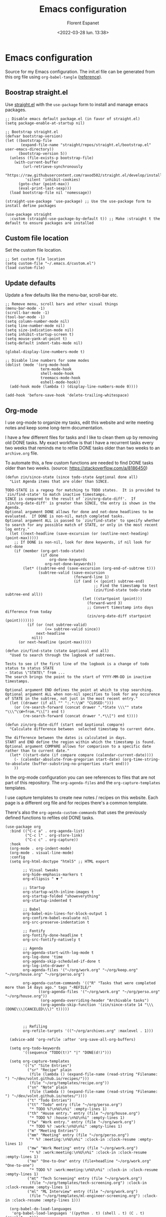 #+author: Florent Espanet
#+date: <2022-03-28 lun. 13:38>
#+title: Emacs configuration
#+html_link_home: /
#+html_link_up: /notes/
#+property: header-args :tangle ~/.emacs.d/init.el
#+property: header-args :exports code

* Emacs configuration
Source for my Emacs configuration. The init.el file can be generated from this org file using ~org-babel-tangle~ ([[https://orgmode.org/worg/org-contrib/babel/intro.html#literate-programming-example][reference]]).

** Boostrap straight.el
Use [[https://github.com/raxod502/straight.el][straight.el]] with the ~use-package~ form to install and manage emacs packages.

#+begin_src elisp
;; Disable emacs default package.el (in favor of straight.el)
(setq package-enable-at-startup nil)

;; Bootstrap straight.el
(defvar bootstrap-version)
(let ((bootstrap-file
       (expand-file-name "straight/repos/straight.el/bootstrap.el" user-emacs-directory))
      (bootstrap-version 5))
  (unless (file-exists-p bootstrap-file)
    (with-current-buffer
        (url-retrieve-synchronously
         "https://raw.githubusercontent.com/raxod502/straight.el/develop/install.el"
         'silent 'inhibit-cookies)
      (goto-char (point-max))
      (eval-print-last-sexp)))
  (load bootstrap-file nil 'nomessage))

(straight-use-package 'use-package) ;; Use the use-package form to install define packages

(use-package straight
  :custom (straight-use-package-by-default t)) ;; Make :straight t the default to ensure packages are installed
#+end_src

** Custom file location
Set the custom file location.

#+begin_src elisp
;; Set custom file location
(setq custom-file "~/.emacs.d/custom.el")
(load custom-file)
#+end_src

** Update defaults
Update a few defaults like the menu-bar, scroll-bar etc.
#+begin_src elisp
;; Remove menu, scroll bars and other visual things
(menu-bar-mode -1)
(scroll-bar-mode -1)
(tool-bar-mode -1)
(setq column-number-mode nil)
(setq line-number-mode nil)
(setq size-indication-mode nil)
(setq inhibit-startup-screen t)
(setq mouse-yank-at-point t)
(setq-default indent-tabs-mode nil)

(global-display-line-numbers-mode t)

;; Disable line numbers for some modes
(dolist (mode '(org-mode-hook
                term-mode-hook
                shell-mode-hook
                treemacs-mode-hook
                eshell-mode-hook))
  (add-hook mode (lambda () (display-line-numbers-mode 0))))

(add-hook 'before-save-hook 'delete-trailing-whitespace)
#+end_src

#+RESULTS:
| py-isort-before-save | delete-trailing-whitespace |

** Org-mode
I use org-mode to organize my tasks, edit this website and write meeting notes and keep some long-term documentation.

I have a few different files for tasks and I like to clean them up by removing old DONE tasks. My exact workflow is that I have a recurrent tasks every two weeks that reminds me to refile DONE tasks older than two weeks to an =archive.org= file.

To automate this, a few custom functions are needed to find DONE tasks older than two weeks. (source: [[https://stackoverflow.com/a/8186450]])


#+begin_src elisp
(defun zin/since-state (since todo-state &optional done all)
  "List Agenda items that are older than SINCE.

TODO-STATE is a regexp for matching to TODO states.  It is provided to
`zin/find-state' to match inactive timestamps.
SINCE is compared to the result of `zin/org-date-diff'.  If
`zin/org-date-diff' is greater than SINCE, the entry is shown in the
Agenda.
Optional argument DONE allows for done and not-done headlines to be
evaluated.  If DONE is non-nil, match completed tasks.
Optional argument ALL is passed to `zin/find-state' to specify whether
to search for any possible match of STATE, or only in the most recent
log entry."
  (let ((next-headline (save-excursion (or (outline-next-heading) (point-max)))))
    ;; If DONE is non-nil, look for done keywords, if nil look for not-done
    (if (member (org-get-todo-state)
                (if done
                    org-done-keywords
                  org-not-done-keywords))
        (let* ((subtree-end (save-excursion (org-end-of-subtree t)))
               (subtree-valid (save-excursion
                               (forward-line 1)
                               (if (and (< (point) subtree-end)
                                        ;; Find the timestamp to test
                                        (zin/find-state todo-state subtree-end all))
                                   (let ((startpoint (point)))
                                     (forward-word 3)
                                     ;; Convert timestamp into days difference from today
                                     (zin/org-date-diff startpoint (point)))))))
          (if (or (not subtree-valid)
                  (<= subtree-valid since))
              next-headline
            nil))
      (or next-headline (point-max)))))

(defun zin/find-state (state &optional end all)
  "Used to search through the logbook of subtrees.

Tests to see if the first line of the logbook is a change of todo
status to status STATE
- Status \"STATE\" from ...
The search brings the point to the start of YYYY-MM-DD in inactive timestamps.

Optional argument END defines the point at which to stop searching.
Optional argument ALL when non-nil specifies to look for any occurence
of STATE in the subtree, not just in the most recent entry."
  (let ((drawer (if all "" ":.*:\\W" "CLOSED:")))
    (or (re-search-forward (concat drawer ".*State \\\"" state "\\\"\\W+from.*\\[") end t)
        (re-search-forward (concat drawer ".*\\[") end t))))

(defun zin/org-date-diff (start end &optional compare)
  "Calculate difference between  selected timestamp to current date.

The difference between the dates is calculated in days.
START and END define the region within which the timestamp is found.
Optional argument COMPARE allows for comparison to a specific date rather than to current date."
  (let* ((start-date (if compare compare (calendar-current-date))))
    (- (calendar-absolute-from-gregorian start-date) (org-time-string-to-absolute (buffer-substring-no-properties start end)))
    ))
#+end_src

In the org-mode configuration you can see references to files that are not part of this repository. The =org-agenda-files= and the =org-capture-templates= templates.

I use capture templates to create new notes / recipes on this website. Each page is a different org file and for recipes there's a common template.

There's also the =org-agenda-custom-commands= that uses the previously defined functions to refiles old DONE tasks.

#+begin_src elisp
(use-package org
  :bind (("C-c a" . org-agenda-list)
         ("C-c l" . org-store-link)
         ("C-c c" . org-capture))
  :hook
  (org-mode . org-indent-mode)
  (org-mode . visual-line-mode)
  :config
  (setq org-html-doctype "html5" ;; HTML export

        ;; Visual tweaks
        org-hide-emphasis-markers t
        org-ellipsis " ▼ "

        ;; Startup
        org-startup-with-inline-images t
        org-startup-folded "showeverything"
        org-startup-indented t

        ;; Babel
        org-babel-min-lines-for-block-output 1
        org-confirm-babel-evaluate nil
        org-src-preserve-indentation t

        ;; Fontify
        org-fontify-done-headline t
        org-src-fontify-natively t

        ;; Agenda
        org-agenda-start-with-log-mode t
        org-log-done 'time
        org-agenda-skip-scheduled-if-done t
        org-log-into-drawer t
        org-agenda-files '("~/org/work.org" "~/org/keep.org" "~/org/house.org" "~/org/perso.org")

        org-agenda-custom-commands '(("R" "Tasks that were completed more than 14 days ago." tags "-REFILE/"
               ((org-agenda-files '("~/org/work.org" "~/org/perso.org" "~/org/house.org"))
                (org-agenda-overriding-header "Archivable tasks")
                (org-agenda-skip-function '(zin/since-state 14 "\\\(DONE\\\|CANCELED\\\)" t)))))



        ;; Refiling
        org-refile-targets '(("~/org/archives.org" :maxlevel . 1)))

  (advice-add 'org-refile :after 'org-save-all-org-buffers)

  (setq org-todo-keywords
        '((sequence "TODO(t!)" "|" "DONE(d!)")))

  (setq org-capture-templates
        '(("s" "Site Entries")
          ("sr" "Recipe" plain
           (file (lambda () (expand-file-name (read-string "Filename: ") "~/dev/volnt.github.io/recipes/")))
           (file "~/org/templates/recipe.org"))
          ("sn" "Note" plain
           (file (lambda () (expand-file-name (read-string "Filename: ") "~/dev/volnt.github.io/notes/"))))
          ("t" "Todo Entries")
          ("tt" "Todo" entry (file "~/org/perso.org")
           "* TODO %?\n%U\n%i" :empty-lines 1)
          ("th" "House entry." entry (file "~/org/house.org")
           "* TODO %? :house:\n%U\n%i" :empty-lines 1)
          ("tw" "Work entry." entry (file "~/org/work.org")
           "* TODO %? :work:\n%U\n%i" :empty-lines 1)
          ("m" "Meeting Entries")
          ("mm" "Meeting" entry (file "~/org/perso.org")
           "* %? :meeting:\n%U\n%i" :clock-in :clock-resume :empty-lines 1)
          ("mw" "Work Meeting" entry (file "~/org/work.org")
           "* %? :work:meeting:\n%U\n%i" :clock-in :clock-resume :empty-lines 1)
          ("mo" "One-to-One" entry (file+headline "~/org/work.org" "One-to-one")
           "* TODO %? :work:meeting:\n%U\n%i" :clock-in :clock-resume :empty-lines 1)
          ("mt" "Tech Screening" entry (file "~/org/work.org")
           (file "~/org/templates/tech-screening.org") :clock-in :clock-resume :empty-lines 1)
          ("ml" "ML Interview" entry (file "~/org/work.org")
           (file "~/org/templates/ml-engineer-screening.org") :clock-in :clock-resume :empty-lines 1)))

  (org-babel-do-load-languages
   'org-babel-load-languages '((python . t) (shell . t) (C . t) (gnuplot . t)))
  (use-package org-superstar
    :hook (org-mode . org-superstar-mode)
    :custom
    (org-superstar-remove-leading-stars t)
    (org-superstar-headline-bullets-list '("◉" "○" "●" "○" "●" "○" "●")))
  (use-package epresent)
  (use-package ox-jira)
  (straight-use-package '(org-contrib :includes org-checklist))
  (load "org-checklist"))
#+end_src


#+RESULTS:
#+begin_example
org-capture
#+end_example

** Install major modes
A few major modes I use.

#+begin_src elisp
;; Major modes

(use-package ledger-mode)
(use-package gnuplot
  :config
  (use-package gnuplot-mode))
(use-package lua-mode)
(use-package typescript-mode)
(use-package yaml-mode)
(use-package terraform-mode)
(use-package markdown-mode)
#+end_src

#+RESULTS:

** Theme
Setup the theme (color-theme + modeline).

#+begin_src elisp
;; Theme

(use-package solarized-theme
  :config (load-theme 'solarized-selenized-dark))

(use-package doom-modeline
  :init (doom-modeline-mode 1)
  :config
  (use-package all-the-icons)) ;; eval-expression (all-the-icons-install-fonts) on first run
#+end_src

** UI
All UI related packages.

Use ~vertico~ for minibuffer completion with ~marginalia~ for added details.

For code-completion use ~company~.

#+begin_src elisp
;; UI

(use-package unicode-fonts
  :config
  (unicode-fonts-setup)
  (use-package font-utils)
  (use-package ucs-utils))

(use-package flycheck
  :config (global-flycheck-mode))

(use-package vertico
  :init
  (vertico-mode)

  ;; Different scroll margin
  ;; (setq vertico-scroll-margin 0)

  ;; Show more candidates
  ;; (setq vertico-count 20)

  ;; Grow and shrink the Vertico minibuffer
  ;; (setq vertico-resize t)

  ;; Optionally enable cycling for `vertico-next' and `vertico-previous'.
  ;; (setq vertico-cycle t)
  )

;; Optionally use the `orderless' completion style. See
;; `+orderless-dispatch' in the Consult wiki for an advanced Orderless style
;; dispatcher. Additionally enable `partial-completion' for file path
;; expansion. `partial-completion' is important for wildcard support.
;; Multiple files can be opened at once with `find-file' if you enter a
;; wildcard. You may also give the `initials' completion style a try.
(use-package orderless
  :init
  ;; Configure a custom style dispatcher (see the Consult wiki)
  ;; (setq orderless-style-dispatchers '(+orderless-dispatch)
  ;;       orderless-component-separator #'orderless-escapable-split-on-space)
  (setq completion-styles '(orderless)
        completion-category-defaults nil
        completion-category-overrides '((file (styles partial-completion)))))

;; Persist history over Emacs restarts. Vertico sorts by history position.
(use-package savehist
  :init
  (savehist-mode))

;; A few more useful configurations...
(use-package emacs
  :init
  ;; Add prompt indicator to `completing-read-multiple'.
  ;; Alternatively try `consult-completing-read-multiple'.
  (defun crm-indicator (args)
    (cons (concat "[CRM] " (car args)) (cdr args)))
  (advice-add #'completing-read-multiple :filter-args #'crm-indicator)

  ;; Do not allow the cursor in the minibuffer prompt
  (setq minibuffer-prompt-properties
        '(read-only t cursor-intangible t face minibuffer-prompt))
  (add-hook 'minibuffer-setup-hook #'cursor-intangible-mode)

  ;; Emacs 28: Hide commands in M-x which do not work in the current mode.
  ;; Vertico commands are hidden in normal buffers.
  ;; (setq read-extended-command-predicate
  ;;       #'command-completion-default-include-p)

  ;; Enable recursive minibuffers
  (setq enable-recursive-minibuffers t))

(use-package marginalia
  :config
  (marginalia-mode))

(use-package company
  :config
  (setq company-global-modes '(not shell-mode))
  (global-company-mode t)
  :bind (:map company-active-map ("<tab>" . company-complete-selection))
  :custom
  (company-minimum-prefix-length 1)
  (company-idle-delay 0.0))

(use-package highlight-indentation
  :straight (highlight-identation :type git :host github :repo "antonj/Highlight-Indentation-for-Emacs")
  :hook (prog-mode . highlight-indentation-mode)
  :config (setq highlight-indentation-blank-lines t))

(use-package rainbow-delimiters
  :hook (prog-mode . rainbow-delimiters-mode))

(use-package hl-line
  :config (global-hl-line-mode))

(use-package git-gutter
  :config (global-git-gutter-mode t))

(use-package helpful)
#+end_src

#+RESULTS:

** Utilities
Here are all utilities with no effect on UI.

#+begin_src elisp
;; Utilities

(use-package magit
  :bind (("C-c s" . magit-status)
         ("C-c b" . magit-blame)
         ("C-c g" . vc-git-grep)))

(use-package undo-tree
  :config (global-undo-tree-mode))

(use-package multiple-cursors
  :bind (("C-c m" . mc/mark-all-in-region)
         ("C-c n" . mc/mark-next-like-this)))

(use-package projectile
  :config (projectile-mode)
  :bind-keymap ("C-c p" . projectile-command-map))

(use-package autorevert)

(use-package which-key
  :config
  (which-key-mode))

(use-package eldoc)

(use-package realgud
  :config (load-library "realgud"))

(use-package yasnippet
  :config
  (yas-global-mode t)
  (use-package yasnippet-snippets))

(use-package gazr
  :straight (gazr :type git :host github :repo "volnt/gazr.el")
  :bind (("C-c C-g" . gazr)))
#+end_src

*** Vterm
Emacs-libvterm (vterm) is fully-fledged terminal emulator inside GNU Emacs based on libvterm, a C library. As a result of using compiled code (instead of elisp), emacs-libvterm is fully capable, fast, and it can seamlessly handle large outputs.

#+begin_src elisp

(use-package vterm
  :config
  (setq vterm-max-scrollback 100000))

#+end_src

** Python setup
Because Python is the language I use the most, I use more packages than just the major-mode.

~blacken~ is used for code formatting, and ~py-isort~ for imports ordering.

~lsp-pyright~ is used for code completion, flycheck warnings and ~find-definitions~ / ~find-references~.

#+begin_src elisp
;; Python

(use-package lsp-mode
  :commands (lsp lsp-deferred)
  :config
  (lsp-enable-which-key-integration t)
  (use-package lsp-ui)
  (use-package lsp-treemacs))

(use-package py-isort
  :custom (py-isort-options '("-w 120"))
  :hook (before-save . py-isort-before-save))

(use-package blacken
  :hook (python-mode . blacken-mode)
  :custom (blacken-line-length 120))

(use-package lsp-pyright
  :hook (python-mode . (lambda ()
                         (require 'lsp-pyright)
                         (lsp)))  ; or lsp-deferred
  :init (setq lsp-pyright-python-executable-cmd "python3.8")
  :config (setq lsp-pyright-disable-organize-imports t)
  :bind-keymap ("C-c C-o" . lsp-command-map)
  :bind (("C-c ;" . xref-find-definitions)
         ("C-c ," . xref-pop-marker-stack)
         ("C-c :" . lsp-find-references)))
#+end_src

#+RESULTS:
#+begin_example
lsp-find-references
#+end_example
